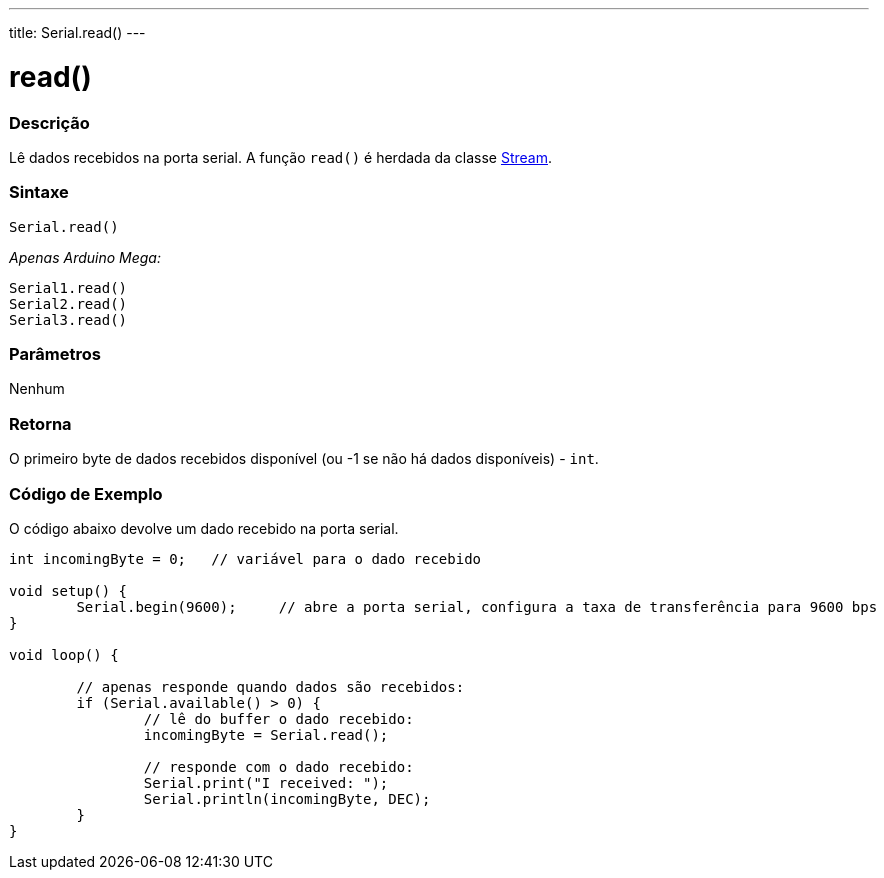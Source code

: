 ---
title: Serial.read()
---

= read()

// OVERVIEW SECTION STARTS
[#overview]
--

[float]
=== Descrição
Lê dados recebidos na porta serial. A função `read()` é herdada da classe link:../../stream[Stream].
[%hardbreaks]


[float]
=== Sintaxe
`Serial.read()`

_Apenas Arduino Mega:_

`Serial1.read()` +
`Serial2.read()` +
`Serial3.read()`


[float]
=== Parâmetros
Nenhum

[float]
=== Retorna
O primeiro byte de dados recebidos disponível (ou -1 se não há dados disponíveis) - `int`.

--
// OVERVIEW SECTION ENDS

// HOW TO USE SECTION STARTS
[#howtouse]
--

[float]
=== Código de Exemplo
// Describe what the example code is all about and add relevant code   ►►►►► THIS SECTION IS MANDATORY ◄◄◄◄◄
O código abaixo devolve um dado recebido na porta serial.

[source,arduino]
----
int incomingByte = 0;   // variável para o dado recebido

void setup() {
        Serial.begin(9600);     // abre a porta serial, configura a taxa de transferência para 9600 bps
}

void loop() {

        // apenas responde quando dados são recebidos:
        if (Serial.available() > 0) {
                // lê do buffer o dado recebido:
                incomingByte = Serial.read();

                // responde com o dado recebido:
                Serial.print("I received: ");
                Serial.println(incomingByte, DEC);
        }
}
----

--
// HOW TO USE SECTION ENDS

